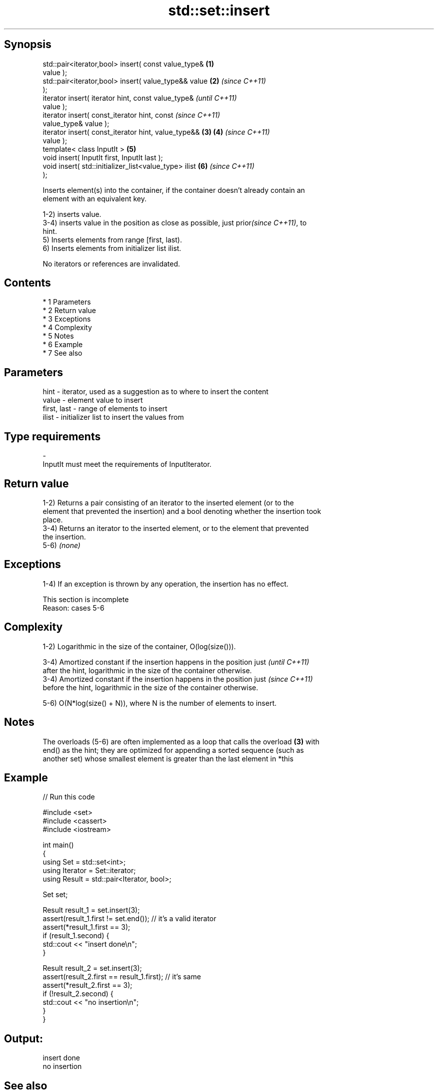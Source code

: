 .TH std::set::insert 3 "Apr 19 2014" "1.0.0" "C++ Standard Libary"
.SH Synopsis
   std::pair<iterator,bool> insert( const value_type&   \fB(1)\fP
   value );
   std::pair<iterator,bool> insert( value_type&& value  \fB(2)\fP \fI(since C++11)\fP
   );
   iterator insert( iterator hint, const value_type&                      \fI(until C++11)\fP
   value );
   iterator insert( const_iterator hint, const                            \fI(since C++11)\fP
   value_type& value );
   iterator insert( const_iterator hint, value_type&&   \fB(3)\fP \fB(4)\fP           \fI(since C++11)\fP
   value );
   template< class InputIt >                                \fB(5)\fP
   void insert( InputIt first, InputIt last );
   void insert( std::initializer_list<value_type> ilist     \fB(6)\fP           \fI(since C++11)\fP
   );

   Inserts element(s) into the container, if the container doesn't already contain an
   element with an equivalent key.

   1-2) inserts value.
   3-4) inserts value in the position as close as possible, just prior\fI(since C++11)\fP, to
   hint.
   5) Inserts elements from range [first, last).
   6) Inserts elements from initializer list ilist.

   No iterators or references are invalidated.

.SH Contents

     * 1 Parameters
     * 2 Return value
     * 3 Exceptions
     * 4 Complexity
     * 5 Notes
     * 6 Example
     * 7 See also

.SH Parameters

   hint        - iterator, used as a suggestion as to where to insert the content
   value       - element value to insert
   first, last - range of elements to insert
   ilist       - initializer list to insert the values from
.SH Type requirements
   -
   InputIt must meet the requirements of InputIterator.

.SH Return value

   1-2) Returns a pair consisting of an iterator to the inserted element (or to the
   element that prevented the insertion) and a bool denoting whether the insertion took
   place.
   3-4) Returns an iterator to the inserted element, or to the element that prevented
   the insertion.
   5-6) \fI(none)\fP

.SH Exceptions

   1-4) If an exception is thrown by any operation, the insertion has no effect.

    This section is incomplete
    Reason: cases 5-6

.SH Complexity

   1-2) Logarithmic in the size of the container, O(log(size())).

   3-4) Amortized constant if the insertion happens in the position just  \fI(until C++11)\fP
   after the hint, logarithmic in the size of the container otherwise.
   3-4) Amortized constant if the insertion happens in the position just  \fI(since C++11)\fP
   before the hint, logarithmic in the size of the container otherwise.

   5-6) O(N*log(size() + N)), where N is the number of elements to insert.

.SH Notes

   The overloads (5-6) are often implemented as a loop that calls the overload \fB(3)\fP with
   end() as the hint; they are optimized for appending a sorted sequence (such as
   another set) whose smallest element is greater than the last element in *this

.SH Example

   
// Run this code

 #include <set>
 #include <cassert>
 #include <iostream>

 int main()
 {
   using Set = std::set<int>;
   using Iterator = Set::iterator;
   using Result = std::pair<Iterator, bool>;

   Set set;

   Result result_1 = set.insert(3);
   assert(result_1.first != set.end()); // it's a valid iterator
   assert(*result_1.first == 3);
   if (result_1.second) {
     std::cout << "insert done\\n";
   }

   Result result_2 = set.insert(3);
   assert(result_2.first == result_1.first); // it's same
   assert(*result_2.first == 3);
   if (!result_2.second) {
     std::cout << "no insertion\\n";
   }
 }

.SH Output:

 insert done
 no insertion

.SH See also

   emplace      constructs element in-place
   \fI(C++11)\fP      \fI(public member function)\fP
   emplace_hint constructs elements in-place using a hint
   \fI(C++11)\fP      \fI(public member function)\fP

.SH Category:

     * Todo with reason

